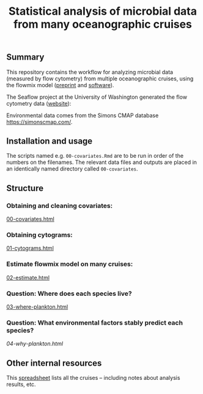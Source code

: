 #+title: Statistical analysis of microbial data from many oceanographic cruises


** Summary
This repository contains the workflow for analyzing microbial data (measured by
flow cytometry) from multiple oceanographic cruises, using the flowmix model
([[https://arxiv.org/abs/2008.11251][preprint]] and [[https://github.com/sangwon-hyun/flowmix][software]]).

The Seaflow project at the University of Washington generated the flow cytometry
data ([[https://seaflow.netlify.app/][website]]):
#+ATTR_HTML: :style margin-left: auto; margin-right: auto;
[[./seaflow-map.png]]

Environmental data comes from the Simons CMAP database [[https://simonscmap.com/]].

** Installation and usage
The scripts named e.g. ~00-covariates.Rmd~ are to be run in order of the numbers
on the filenames. The relevant data files and outputs are placed in an
identically named directory called ~00-covariates~.

** Structure

*** Obtaining and cleaning covariates:
[[http://htmlpreview.github.io/?https://github.com/sangwon-hyun/many-cruises/blob/main/00-covariates.html][00-covariates.html]]

*** Obtaining cytograms:
[[http://htmlpreview.github.io/?https://github.com/sangwon-hyun/many-cruises/blob/main/01-cytograms.html][01-cytograms.html]]

*** Estimate flowmix model on many cruises:
[[http://htmlpreview.github.io/?https://github.com/sangwon-hyun/many-cruises/blob/main/02-estimate.html][02-estimate.html]]

*** Question: Where does each species live?
[[http://htmlpreview.github.io/?https://github.com/sangwon-hyun/many-cruises/blob/main/03-where-plankton.html][03-where-plankton.html]]

*** Question: What environmental factors stably predict each species?
[[04-why-plankton.html]]

# *** Question: What environmental factors stably predict each species?
# [[04-why-microbe.html]]


** Other internal resources

This [[https://docs.google.com/spreadsheets/d/18a_zdih6SvlwumxWc2IUaJSUYS7CbKcVwW_14j630Sc/edit?usp=sharing][spreadsheet]] lists all the cruises -- including notes about analysis results, etc.

